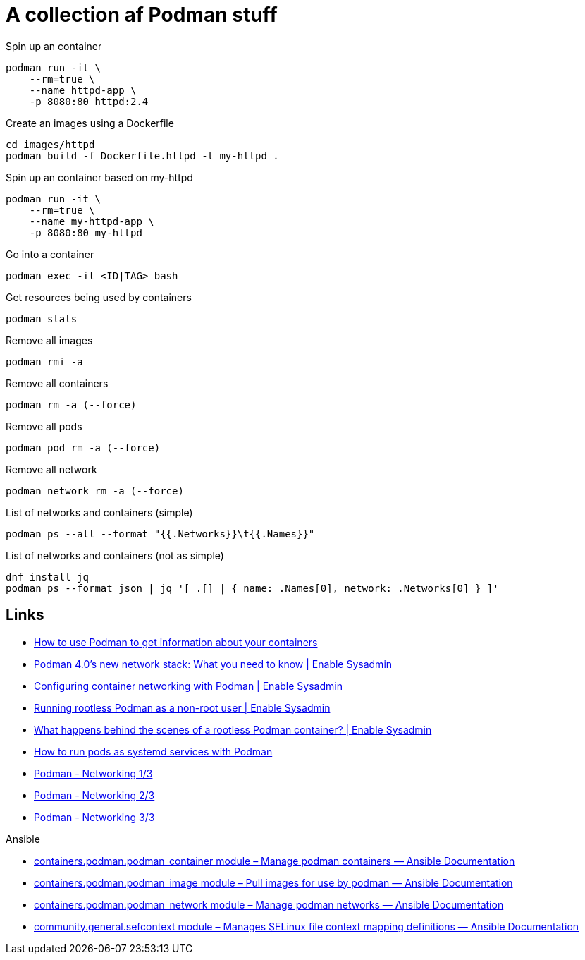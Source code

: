 = A collection af Podman stuff

.Spin up an container
[source,bash]
----
podman run -it \
    --rm=true \
    --name httpd-app \
    -p 8080:80 httpd:2.4
----

.Create an images using a Dockerfile
[source,bash]
----
cd images/httpd
podman build -f Dockerfile.httpd -t my-httpd .
----

.Spin up an container based on my-httpd
[source,bash]
----
podman run -it \
    --rm=true \
    --name my-httpd-app \
    -p 8080:80 my-httpd
----

.Go into a container
[source,bash]
----
podman exec -it <ID|TAG> bash
----

.Get resources being used by containers
[source,bash]
----
podman stats
----

.Remove all images
[source,bash]
----
podman rmi -a
----

.Remove all containers
[source,bash]
----
podman rm -a (--force)
----

.Remove all pods
[source,bash]
----
podman pod rm -a (--force)
----

.Remove all network
[source,bash]
----
podman network rm -a (--force)
----

.List of networks and containers (simple)
[source,bash]
----
podman ps --all --format "{{.Networks}}\t{{.Names}}"
----

.List of networks and containers (not as simple)
[source,bash]
----
dnf install jq
podman ps --format json | jq '[ .[] | { name: .Names[0], network: .Networks[0] } ]'
----


== Links

- https://www.redhat.com/sysadmin/container-information-podman[How to use Podman to get information about your containers]
- https://www.redhat.com/sysadmin/podman-new-network-stack[Podman 4.0's new network stack: What you need to know | Enable Sysadmin]
- https://www.redhat.com/sysadmin/container-networking-podman[Configuring container networking with Podman | Enable Sysadmin]
- https://www.redhat.com/sysadmin/rootless-podman-makes-sense[Running rootless Podman as a non-root user | Enable Sysadmin]
- https://www.redhat.com/sysadmin/behind-scenes-podman[What happens behind the scenes of a rootless Podman container? | Enable Sysadmin]
- https://www.redhat.com/sysadmin/podman-run-pods-systemd-services[How to run pods as systemd services with Podman]
- https://blog.while-true-do.io/podman-networking-1/[Podman - Networking 1/3]
- https://blog.while-true-do.io/podman-networking-2/[Podman - Networking 2/3]
- https://blog.while-true-do.io/podman-networking-3/[Podman - Networking 3/3]


.Ansible
- https://docs.ansible.com/ansible/latest/collections/containers/podman/podman_container_module.html[containers.podman.podman_container module – Manage podman containers — Ansible Documentation]
- https://docs.ansible.com/ansible/latest/collections/containers/podman/podman_image_module.html[containers.podman.podman_image module – Pull images for use by podman — Ansible Documentation]
- https://docs.ansible.com/ansible/latest/collections/containers/podman/podman_network_module.html[containers.podman.podman_network module – Manage podman networks — Ansible Documentation]
- https://docs.ansible.com/ansible/latest/collections/community/general/sefcontext_module.html[community.general.sefcontext module – Manages SELinux file context mapping definitions — Ansible Documentation]